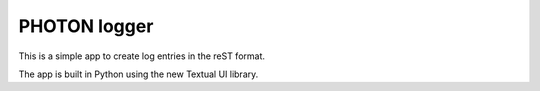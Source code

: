 PHOTON logger
=============

This is a simple app to create log entries in the reST format.

The app is built in Python using the new Textual UI library.


